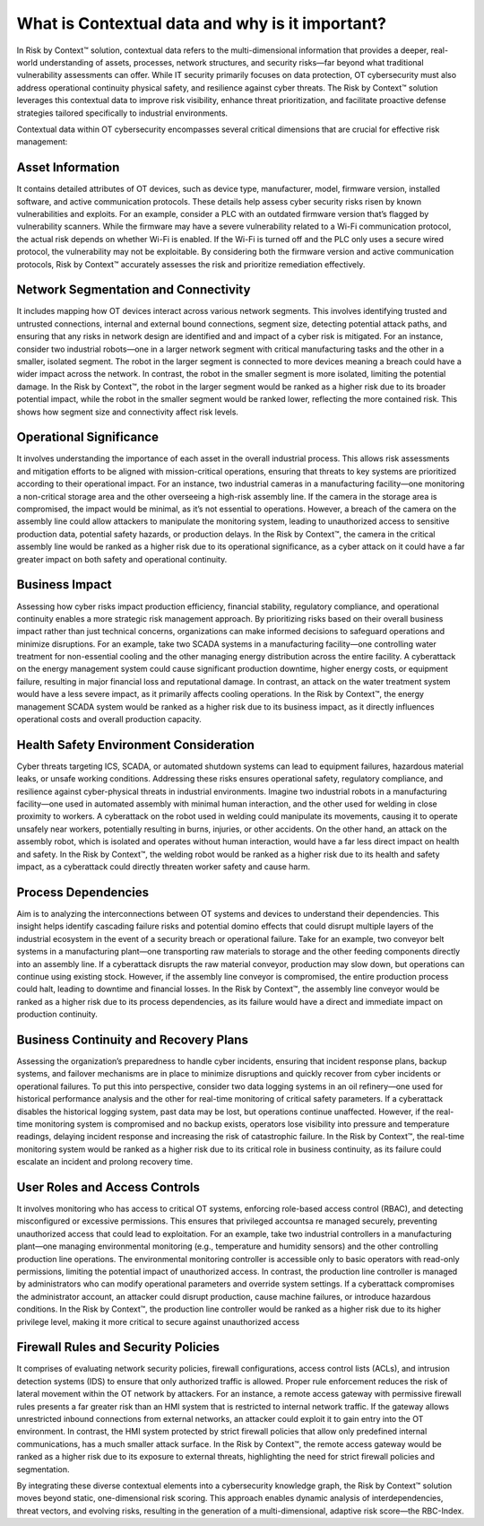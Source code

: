 ================================================
What is Contextual data and why is it important?
================================================
In Risk by Context™ solution, contextual data refers to the multi-dimensional information that provides a deeper, real-world understanding of assets, processes, network structures, and security risks—far beyond what traditional vulnerability assessments can offer. While IT security primarily focuses on data protection, OT cybersecurity must also address operational continuity physical safety, and resilience against cyber threats. The Risk by Context™ solution leverages this contextual data to improve risk visibility, enhance threat prioritization, and facilitate proactive defense strategies tailored specifically to industrial environments.

Contextual data within OT cybersecurity encompasses several critical dimensions that are crucial 
for effective risk management:

Asset Information 
^^^^^^^^^^^^^^^^^
It contains detailed attributes of OT devices, such as device type, manufacturer, model, firmware version, installed software, and active communication protocols. These details help assess cyber security risks risen by known vulnerabilities and exploits. For an example, consider a PLC with an outdated firmware version that’s flagged by vulnerability scanners. While the firmware may have a severe vulnerability related to a Wi-Fi communication protocol, the actual risk depends on whether Wi-Fi is enabled. If the Wi-Fi is turned off and the PLC only uses a secure wired protocol, the vulnerability may not be exploitable. By considering both the firmware version and active communication protocols, Risk by Context™ accurately assesses the risk and prioritize remediation effectively.

Network Segmentation and Connectivity
^^^^^^^^^^^^^^^^^^^^^^^^^^^^^^^^^^^^^
It includes mapping how OT devices interact across various network segments. This involves identifying trusted and untrusted connections, internal and external bound connections, segment size, detecting potential attack paths, and ensuring that any risks in network design are identified and and impact of a cyber risk is mitigated. For an instance, consider two industrial robots—one in a larger network segment with critical manufacturing tasks and the other in a smaller, isolated segment. The robot in the larger segment is connected to more devices meaning a breach could have a wider impact across the network. In contrast, the robot in the smaller segment is more isolated, limiting the potential damage. In the Risk by Context™, the robot in the larger segment would be ranked as a higher risk due to its broader potential impact, while the robot in the smaller segment would be ranked lower, reflecting the more contained risk. This shows how segment size and connectivity affect risk levels.

Operational Significance
^^^^^^^^^^^^^^^^^^^^^^^^
It involves understanding the importance of each asset in the overall industrial process. This allows risk assessments and mitigation efforts to be aligned with mission-critical operations, ensuring that threats to key systems are prioritized according to their operational impact. For an instance, two industrial cameras in a manufacturing facility—one monitoring a non-critical storage area and the other overseeing a high-risk assembly line. If the camera in the storage area is compromised, the impact would be minimal, as it’s not essential to operations. However, a breach of the camera on the assembly line could allow attackers to manipulate the monitoring system, leading to unauthorized access to sensitive production data, potential safety hazards, or production delays. In the Risk by Context™, the camera in the critical assembly line would be ranked as a higher risk due to its operational significance, as a cyber attack on it could have a far greater impact on both safety and operational continuity.

Business Impact
^^^^^^^^^^^^^^^
Assessing how cyber risks impact production efficiency, financial stability, regulatory compliance, and operational continuity enables a more strategic risk management approach. By prioritizing risks based on their overall business impact rather than just technical concerns, organizations can make informed decisions to safeguard operations and minimize disruptions. For an example, take two SCADA systems in a manufacturing facility—one controlling water treatment for non-essential cooling and the other managing energy distribution across the entire facility. A cyberattack on the energy management system could cause significant production downtime, higher energy costs, or equipment failure, resulting in major financial loss and reputational damage. In contrast, an attack on the water treatment system would have a less severe impact, as it primarily affects cooling operations. In the Risk by Context™, the energy management SCADA system would be ranked as a higher risk due to its business impact, as it directly influences operational costs and overall production capacity.

Health Safety Environment Consideration
^^^^^^^^^^^^^^^^^^^^^^^^^^^^^^^^^^^^^^^
Cyber threats targeting ICS, SCADA, or automated shutdown systems can lead to equipment failures, hazardous material leaks, or unsafe working conditions. Addressing these risks ensures operational safety, regulatory compliance, and resilience against cyber-physical threats in industrial environments. Imagine two industrial robots in a manufacturing facility—one used in automated assembly with minimal human interaction, and the other used for welding in close proximity to workers. A cyberattack on the robot used in welding could manipulate its movements, causing it to operate unsafely near workers, potentially resulting in burns, injuries, or other accidents. On the other hand, an attack on the assembly robot, which is isolated and operates without human interaction, would have a far less direct impact on health and safety. In the Risk by Context™, the welding robot would be ranked as a higher risk due to its health and safety impact, as a cyberattack could directly threaten worker safety and cause harm.

Process Dependencies
^^^^^^^^^^^^^^^^^^^^
Aim is to analyzing the interconnections between OT systems and devices to  understand their dependencies. This insight helps identify cascading failure risks and potential domino effects that could disrupt multiple layers of the industrial ecosystem in the event of a security breach or operational failure. Take for an example, two conveyor belt systems in a manufacturing plant—one transporting raw materials to storage and the other feeding components directly into an assembly line. If a cyberattack disrupts the raw material conveyor, production may slow down, but operations can continue using existing stock. However, if the assembly line conveyor is compromised, the entire production process could halt, leading to downtime and financial losses. In the Risk by Context™, the assembly line conveyor would be ranked as a higher risk due to its process dependencies, as its failure would have a direct and immediate impact on production continuity.

Business Continuity and Recovery Plans
^^^^^^^^^^^^^^^^^^^^^^^^^^^^^^^^^^^^^^^
Assessing the organization’s preparedness to handle cyber incidents, ensuring that incident response plans, backup systems, and failover mechanisms are in place to minimize disruptions and quickly recover from cyber incidents or operational failures. To put this into perspective, consider two data logging systems in an oil refinery—one used for historical performance analysis and the other for real-time monitoring of critical safety parameters. If a cyberattack disables the historical logging system, past data may be lost, but operations continue unaffected. However, if the real-time monitoring system is compromised and no backup exists, operators lose visibility into pressure and temperature readings, delaying incident response and increasing the risk of catastrophic failure. In the Risk by Context™, the real-time monitoring system would be ranked as a higher risk due to its critical role in business continuity, as its failure could escalate an incident and prolong recovery time.

User Roles and Access Controls
^^^^^^^^^^^^^^^^^^^^^^^^^^^^^^
It involves monitoring who has access to critical OT systems, enforcing role-based access control (RBAC), and detecting misconfigured or excessive permissions. This ensures that privileged accountsa re managed securely, preventing unauthorized access that could lead to exploitation. For an example, take two industrial controllers in a manufacturing plant—one managing environmental monitoring (e.g., temperature and humidity sensors) and the other controlling production line operations. The environmental monitoring controller is accessible only to basic operators with read-only permissions, limiting the potential impact of unauthorized access. In contrast, the production line controller is managed by administrators who can modify operational parameters and override system settings. If a cyberattack compromises the administrator account, an attacker could disrupt production, cause machine failures, or introduce hazardous conditions. In the Risk by Context™, the production line controller would be ranked as a higher risk due to its higher privilege level, making it more critical to secure against unauthorized access

Firewall Rules and Security Policies
^^^^^^^^^^^^^^^^^^^^^^^^^^^^^^^^^^^^
It comprises of evaluating network security policies, firewall configurations, access control lists (ACLs), and intrusion detection systems (IDS) to ensure that only authorized traffic is allowed. Proper rule enforcement reduces the risk of lateral movement within the OT network by attackers. For an instance, a remote access gateway with permissive firewall rules presents a far greater risk than an HMI system that is restricted to internal network traffic. If the gateway allows unrestricted inbound connections from external networks, an attacker could exploit it to gain entry into the OT environment. In contrast, the HMI system protected by strict firewall policies that allow only predefined internal communications, has a much smaller attack surface. In the Risk by Context™, the remote access gateway would be ranked as a higher risk due to its exposure to external threats, highlighting the need for strict firewall policies and segmentation.

By integrating these diverse contextual elements into a cybersecurity knowledge graph, the Risk by Context™ solution moves beyond static, one-dimensional risk scoring. This approach enables dynamic analysis of interdependencies, threat vectors, and evolving risks, resulting in the generation of a multi-dimensional, adaptive risk score—the RBC-Index.
